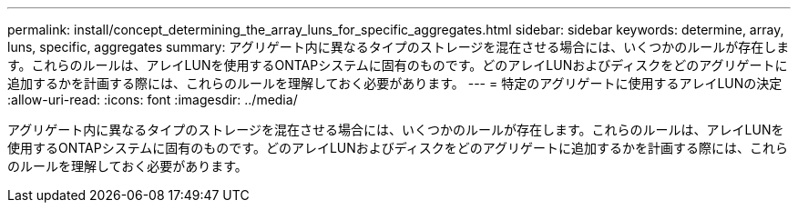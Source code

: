 ---
permalink: install/concept_determining_the_array_luns_for_specific_aggregates.html 
sidebar: sidebar 
keywords: determine, array, luns, specific, aggregates 
summary: アグリゲート内に異なるタイプのストレージを混在させる場合には、いくつかのルールが存在します。これらのルールは、アレイLUNを使用するONTAPシステムに固有のものです。どのアレイLUNおよびディスクをどのアグリゲートに追加するかを計画する際には、これらのルールを理解しておく必要があります。 
---
= 特定のアグリゲートに使用するアレイLUNの決定
:allow-uri-read: 
:icons: font
:imagesdir: ../media/


[role="lead"]
アグリゲート内に異なるタイプのストレージを混在させる場合には、いくつかのルールが存在します。これらのルールは、アレイLUNを使用するONTAPシステムに固有のものです。どのアレイLUNおよびディスクをどのアグリゲートに追加するかを計画する際には、これらのルールを理解しておく必要があります。
